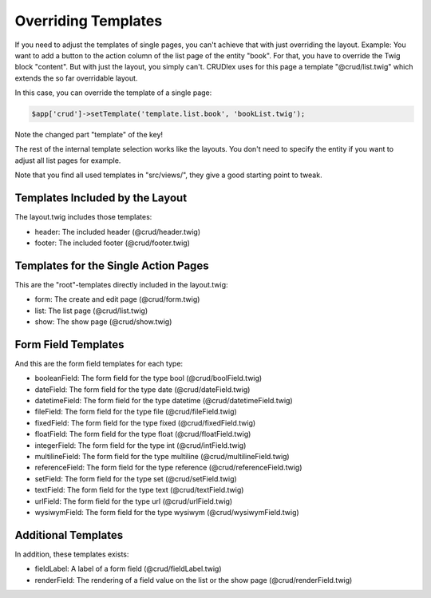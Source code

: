 Overriding Templates
====================

If you need to adjust the templates of single pages, you can't achieve that with
just overriding the layout. Example: You want to add a button to the action
column of the list page of the entity "book". For that, you have to override the
Twig block "content". But with just the layout, you simply can't. CRUDlex
uses for this page a template "@crud/list.twig" which extends the so far
overridable layout.

In this case, you can override the template of a single page:

.. code-block:: php

    $app['crud']->setTemplate('template.list.book', 'bookList.twig');

Note the changed part "template" of the key!

The rest of the internal template selection works like the layouts. You don't
need to specify the entity if you want to adjust all list pages for example.

Note that you find all used templates in "src/views/", they give a good starting
point to tweak.

--------------------------------
Templates Included by the Layout
--------------------------------

The layout.twig includes those templates:

* header: The included header (@crud/header.twig)
* footer: The included footer (@crud/footer.twig)

-------------------------------------
Templates for the Single Action Pages
-------------------------------------

This are the "root"-templates directly included in the layout.twig:

* form: The create and edit page (@crud/form.twig)
* list: The list page (@crud/list.twig)
* show: The show page (@crud/show.twig)

--------------------
Form Field Templates
--------------------

And this are the form field templates for each type:

* booleanField: The form field for the type bool (@crud/boolField.twig)
* dateField: The form field for the type date (@crud/dateField.twig)
* datetimeField: The form field for the type datetime (@crud/datetimeField.twig)
* fileField: The form field for the type file (@crud/fileField.twig)
* fixedField: The form field for the type fixed (@crud/fixedField.twig)
* floatField: The form field for the type float (@crud/floatField.twig)
* integerField: The form field for the type int (@crud/intField.twig)
* multilineField: The form field for the type multiline (@crud/multilineField.twig)
* referenceField: The form field for the type reference (@crud/referenceField.twig)
* setField: The form field for the type set (@crud/setField.twig)
* textField: The form field for the type text (@crud/textField.twig)
* urlField: The form field for the type url (@crud/urlField.twig)
* wysiwymField: The form field for the type wysiwym (@crud/wysiwymField.twig)

--------------------
Additional Templates
--------------------

In addition, these templates exists:

* fieldLabel: A label of a form field (@crud/fieldLabel.twig)
* renderField: The rendering of a field value on the list or the show page (@crud/renderField.twig)
